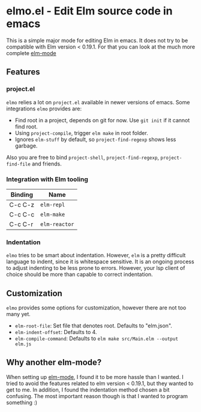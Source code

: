 * elmo.el - Edit Elm source code in emacs 

This is a simple major mode for editing Elm in emacs. It does not try to be compatible with Elm version < 0.19.1. For that you can look at the much more complete [[https://github.com/jcollard/elm-mode][elm-mode]]

** Features

*** project.el
=elmo= relies a lot on =project.el= available in newer versions of emacs. Some integrations =elmo= provides are:

- Find root in a project, depends on git for now. Use =git init= if it cannot find root.
- Using =project-compile=, trigger =elm make= in root folder.
- Ignores =elm-stuff= by default, so =project-find-regexp= shows less garbage.


Also you are free to bind =project-shell=, =project-find-regexp=, =project-find-file= and friends. 


*** Integration with Elm tooling

| Binding | Name        |
|---------+-------------|
| C-c C-z | =elm-repl=    |
| C-c C-c | =elm-make=    |
| C-c C-r | =elm-reactor= |

*** Indentation
=elmo= tries to be smart about indentation. However, =elm= is a pretty difficult language to indent, since it is whitespace sensitive. It is an ongoing process to adjust indenting to be less prone to errors. However, your lsp client of choice should be more than capable to correct indentation.

** Customization
=elmo= provides some options for customization, however there are not too many yet.

- =elm-root-file=: Set file that denotes root. Defaults to "elm.json".
- =elm-indent-offset=: Defaults to 4.
- =elm-compile-command=: Defaults to =elm make src/Main.elm --output elm.js=
 


** Why another elm-mode?
When setting up [[https://github.com/jcollard/elm-mode][elm-mode]], I found it to be more hassle than I wanted. I tried to avoid the features related to elm version < 0.19.1, but they wanted to get to me. In addition, I found the indentation method chosen a bit confusing. The most important reason though is that I wanted to program something :)
